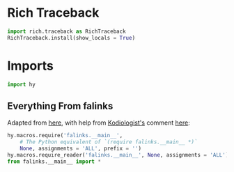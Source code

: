 #+property: header-args:py+ :shebang "#!/usr/bin/env python3"
#+property: header-args:py+ :tangle yes

* Rich Traceback

#+begin_src py
import rich.traceback as RichTraceback
RichTraceback.install(show_locals = True)
#+end_src

* Imports

#+begin_src py
import hy
#+end_src

** Everything From falinks

Adapted from [[https://github.com/hylang/hyrule/blob/master/hyrule/__init__.py][here]],
with help from [[https://stackoverflow.com/users/1451346/kodiologist][Kodiologist's]] comment
[[https://stackoverflow.com/questions/73030667/init-py-for-hy-modules-with-relative-imports#comment128994796_73030667][here]]:

#+begin_src py
hy.macros.require('falinks.__main__',
    # The Python equivalent of `(require falinks.__main__ *)`
    None, assignments = 'ALL', prefix = '')
hy.macros.require_reader('falinks.__main__', None, assignments = 'ALL')
from falinks.__main__ import *
#+end_src